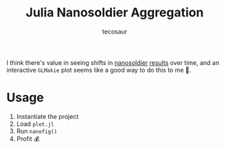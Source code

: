 #+title: Julia Nanosoldier Aggregation
#+author: tecosaur

I think there's value in seeing shifts in [[https://github.com/JuliaCI/Nanosoldier.jl][nanosoldier]] [[https://github.com/JuliaCI/NanosoldierReports][results]] over time, and an
interactive =GLMakie= plot seems like a good way to do this to me 🙂.

* Usage

1. Instantiate the project
2. Load =plot.jl=
3. Run ~nanofig()~
4. Profit 💰
